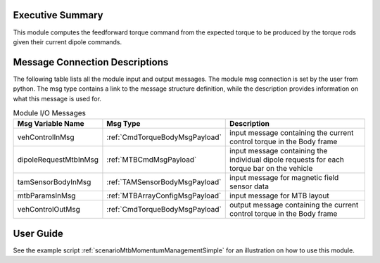 Executive Summary
-----------------

This module computes the feedforward torque command from the expected torque to be produced by the torque rods given their current dipole commands.

Message Connection Descriptions
-------------------------------
The following table lists all the module input and output messages.  The module msg connection is set by the
user from python.  The msg type contains a link to the message structure definition, while the description
provides information on what this message is used for.

.. list-table:: Module I/O Messages
    :widths: 25 25 50
    :header-rows: 1

    * - Msg Variable Name
      - Msg Type
      - Description
    * - vehControlInMsg
      - :ref:`CmdTorqueBodyMsgPayload`
      - input message containing the current control torque in the Body frame
    * - dipoleRequestMtbInMsg
      - :ref:`MTBCmdMsgPayload`
      - input message containing the individual dipole requests for each torque bar on the vehicle
    * - tamSensorBodyInMsg
      - :ref:`TAMSensorBodyMsgPayload`
      - input message for magnetic field sensor data
    * - mtbParamsInMsg
      - :ref:`MTBArrayConfigMsgPayload`
      - input message for MTB layout
    * - vehControlOutMsg
      - :ref:`CmdTorqueBodyMsgPayload`
      - output message containing the current control torque in the Body frame

User Guide
----------
See the example script :ref:`scenarioMtbMomentumManagementSimple` for an illustration on how to use this module.

